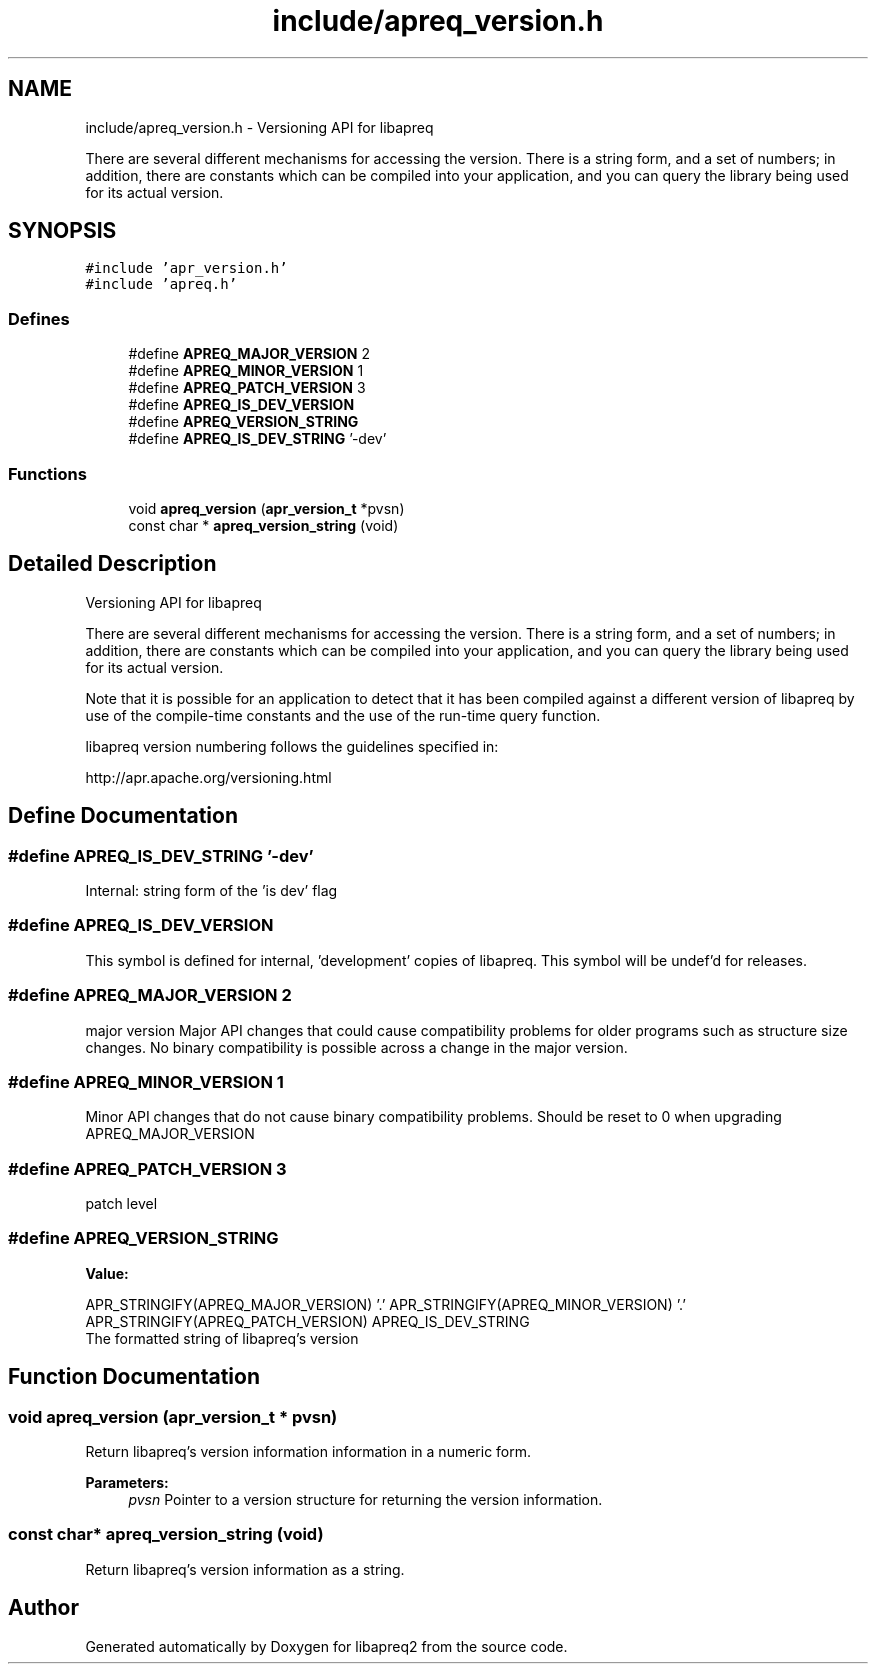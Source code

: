 .TH "include/apreq_version.h" 3 "19 Jul 2005" "Version 2.06-dev" "libapreq2" \" -*- nroff -*-
.ad l
.nh
.SH NAME
include/apreq_version.h \- Versioning API for libapreq
.PP
There are several different mechanisms for accessing the version. There is a string form, and a set of numbers; in addition, there are constants which can be compiled into your application, and you can query the library being used for its actual version. 
.SH SYNOPSIS
.br
.PP
\fC#include 'apr_version.h'\fP
.br
\fC#include 'apreq.h'\fP
.br

.SS "Defines"

.in +1c
.ti -1c
.RI "#define \fBAPREQ_MAJOR_VERSION\fP   2"
.br
.ti -1c
.RI "#define \fBAPREQ_MINOR_VERSION\fP   1"
.br
.ti -1c
.RI "#define \fBAPREQ_PATCH_VERSION\fP   3"
.br
.ti -1c
.RI "#define \fBAPREQ_IS_DEV_VERSION\fP"
.br
.ti -1c
.RI "#define \fBAPREQ_VERSION_STRING\fP"
.br
.ti -1c
.RI "#define \fBAPREQ_IS_DEV_STRING\fP   '-dev'"
.br
.in -1c
.SS "Functions"

.in +1c
.ti -1c
.RI "void \fBapreq_version\fP (\fBapr_version_t\fP *pvsn)"
.br
.ti -1c
.RI "const char * \fBapreq_version_string\fP (void)"
.br
.in -1c
.SH "Detailed Description"
.PP 
Versioning API for libapreq
.PP
There are several different mechanisms for accessing the version. There is a string form, and a set of numbers; in addition, there are constants which can be compiled into your application, and you can query the library being used for its actual version. 

Note that it is possible for an application to detect that it has been compiled against a different version of libapreq by use of the compile-time constants and the use of the run-time query function.
.PP
libapreq version numbering follows the guidelines specified in:
.PP
http://apr.apache.org/versioning.html
.SH "Define Documentation"
.PP 
.SS "#define APREQ_IS_DEV_STRING   '-dev'"
.PP
Internal: string form of the 'is dev' flag 
.SS "#define APREQ_IS_DEV_VERSION"
.PP
This symbol is defined for internal, 'development' copies of libapreq. This symbol will be undef'd for releases.
.SS "#define APREQ_MAJOR_VERSION   2"
.PP
major version Major API changes that could cause compatibility problems for older programs such as structure size changes. No binary compatibility is possible across a change in the major version.
.SS "#define APREQ_MINOR_VERSION   1"
.PP
Minor API changes that do not cause binary compatibility problems. Should be reset to 0 when upgrading APREQ_MAJOR_VERSION
.SS "#define APREQ_PATCH_VERSION   3"
.PP
patch level 
.SS "#define APREQ_VERSION_STRING"
.PP
\fBValue:\fP
.PP
.nf
APR_STRINGIFY(APREQ_MAJOR_VERSION) '.' \
     APR_STRINGIFY(APREQ_MINOR_VERSION) '.' \
     APR_STRINGIFY(APREQ_PATCH_VERSION) \
     APREQ_IS_DEV_STRING
.fi
The formatted string of libapreq's version 
.SH "Function Documentation"
.PP 
.SS "void apreq_version (\fBapr_version_t\fP * pvsn)"
.PP
Return libapreq's version information information in a numeric form.
.PP
\fBParameters:\fP
.RS 4
\fIpvsn\fP Pointer to a version structure for returning the version information.
.RE
.PP

.SS "const char* apreq_version_string (void)"
.PP
Return libapreq's version information as a string. 
.SH "Author"
.PP 
Generated automatically by Doxygen for libapreq2 from the source code.
